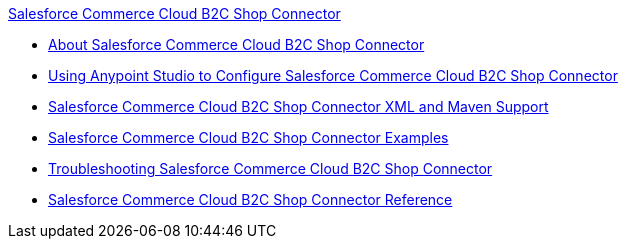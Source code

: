 .xref:index.adoc[Salesforce Commerce Cloud B2C Shop Connector]
* xref:index.adoc[About Salesforce Commerce Cloud B2C Shop Connector]
* xref:shop-api-connector-studio.adoc[Using Anypoint Studio to Configure Salesforce Commerce Cloud B2C Shop Connector]
* xref:shop-api-connector-xml-maven.adoc[Salesforce Commerce Cloud B2C Shop Connector XML and Maven Support]
* xref:shop-api-connector-examples.adoc[Salesforce Commerce Cloud B2C Shop Connector Examples]
* xref:shop-api-connector-troubleshoot.adoc[Troubleshooting Salesforce Commerce Cloud B2C Shop Connector]
* xref:shop-api-connector-reference.adoc[Salesforce Commerce Cloud B2C Shop Connector Reference]
